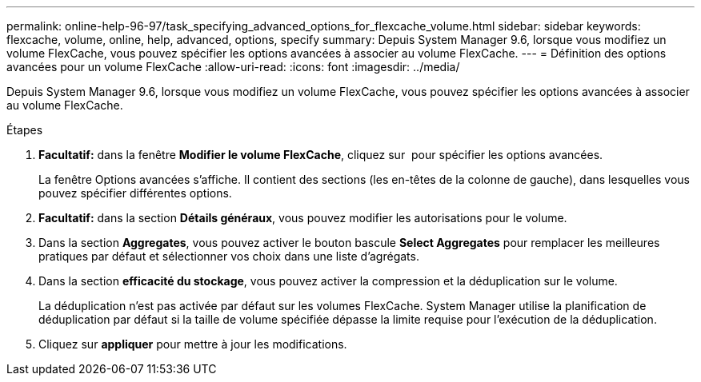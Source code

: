 ---
permalink: online-help-96-97/task_specifying_advanced_options_for_flexcache_volume.html 
sidebar: sidebar 
keywords: flexcache, volume, online, help, advanced, options, specify 
summary: Depuis System Manager 9.6, lorsque vous modifiez un volume FlexCache, vous pouvez spécifier les options avancées à associer au volume FlexCache. 
---
= Définition des options avancées pour un volume FlexCache
:allow-uri-read: 
:icons: font
:imagesdir: ../media/


[role="lead"]
Depuis System Manager 9.6, lorsque vous modifiez un volume FlexCache, vous pouvez spécifier les options avancées à associer au volume FlexCache.

.Étapes
. *Facultatif:* dans la fenêtre *Modifier le volume FlexCache*, cliquez sur image:../media/advanced_options.gif[""] pour spécifier les options avancées.
+
La fenêtre Options avancées s'affiche. Il contient des sections (les en-têtes de la colonne de gauche), dans lesquelles vous pouvez spécifier différentes options.

. *Facultatif:* dans la section *Détails généraux*, vous pouvez modifier les autorisations pour le volume.
. Dans la section *Aggregates*, vous pouvez activer le bouton bascule *Select Aggregates* pour remplacer les meilleures pratiques par défaut et sélectionner vos choix dans une liste d'agrégats.
. Dans la section *efficacité du stockage*, vous pouvez activer la compression et la déduplication sur le volume.
+
La déduplication n'est pas activée par défaut sur les volumes FlexCache. System Manager utilise la planification de déduplication par défaut si la taille de volume spécifiée dépasse la limite requise pour l'exécution de la déduplication.

. Cliquez sur *appliquer* pour mettre à jour les modifications.

